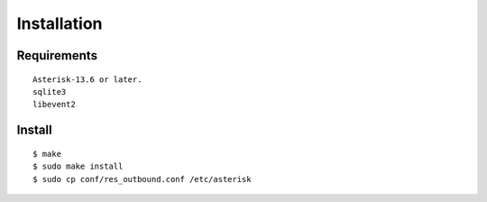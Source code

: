 .. installation

************
Installation
************

Requirements
============

::

    Asterisk-13.6 or later.
    sqlite3
    libevent2

Install
=======

::

   $ make
   $ sudo make install
   $ sudo cp conf/res_outbound.conf /etc/asterisk 


